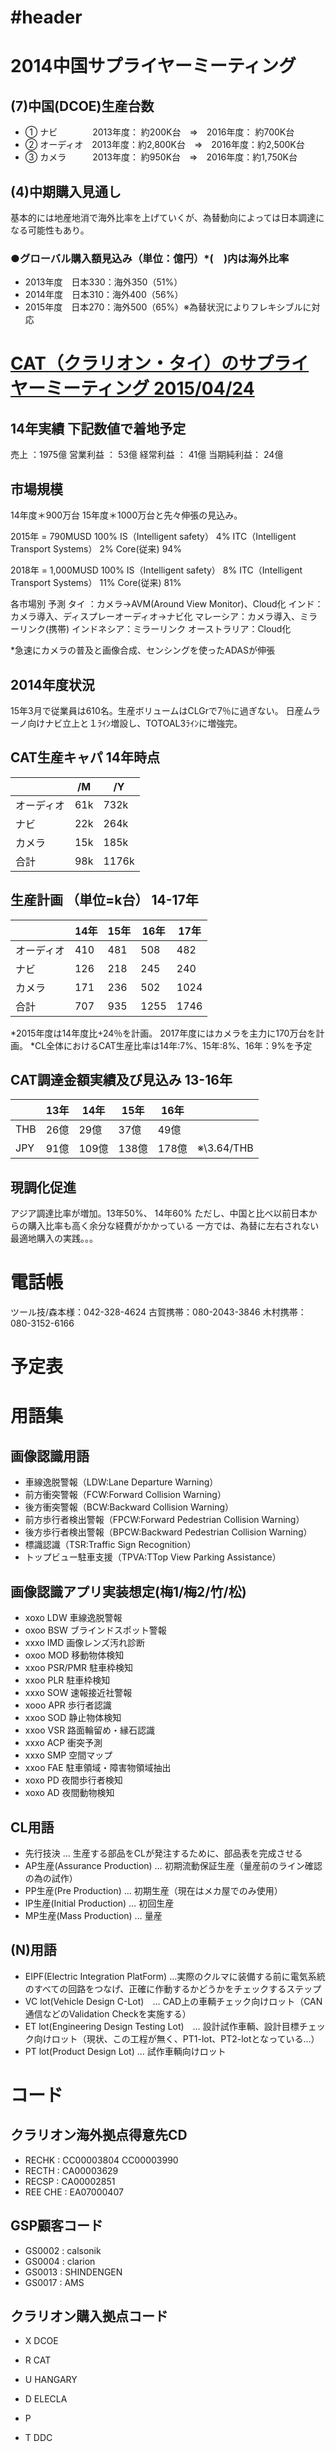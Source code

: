 * #header
#+startup: overview
#+startup: hidestars
* 2014中国サプライヤーミーティング
** (7)中国(DCOE)生産台数
 - ①    ナビ　　　　2013年度：  約200K台　⇒　2016年度：  約700K台
 - ②    オーディオ　2013年度：約2,800K台　⇒　2016年度：約2,500K台
 - ③    カメラ　　　2013年度：  約950K台　⇒　2016年度：約1,750K台
** (4)中期購入見通し
 基本的には地産地消で海外比率を上げていくが、為替動向によっては日本調達になる可能性もあり。
*** ●グローバル購入額見込み（単位：億円）*(　)内は海外比率
   - 2013年度　日本330：海外350（51%）
   - 2014年度　日本310：海外400（56%）
   - 2015年度　日本270：海外500（65%）※為替状況によりフレキシブルに対応

* [[file:../2015/04/2015-04-30-005335.org::*CAT%EF%BC%88%E3%82%AF%E3%83%A9%E3%83%AA%E3%82%AA%E3%83%B3%E3%83%BB%E3%82%BF%E3%82%A4%EF%BC%89%E3%81%AE%E3%82%B5%E3%83%97%E3%83%A9%E3%82%A4%E3%83%A4%E3%83%BC%E3%83%9F%E3%83%BC%E3%83%86%E3%82%A3%E3%83%B3%E3%82%B0%202015/04/24][CAT（クラリオン・タイ）のサプライヤーミーティング 2015/04/24]]
** 14年実績 下記数値で着地予定
  売上     ：1975億
  営業利益  ： 53億
  経常利益  ： 41億
  当期純利益： 24億

** 市場規模
  14年度＊900万台 15年度＊1000万台と先々伸張の見込み。

  2015年 = 790MUSD                       100%
   IS（Intelligent safety）                4%
   ITC（Intelligent Transport Systems）    2%
   Core(従来)                             94%

  2018年 = 1,000MUSD                     100%
     IS（Intelligent safety）              8%
     ITC（Intelligent Transport Systems） 11%
     Core(従来)                           81%

  各市場別 予測
  タイ  ：カメラ→AVM(Around View Monitor)、Cloud化
  インド：カメラ導入、ディスプレーオーディオ→ナビ化
  マレーシア：カメラ導入、ミラーリンク(携帯)
  インドネシア：ミラーリンク
  オーストラリア：Cloud化

  *急速にカメラの普及と画像合成、センシングを使ったADASが伸張

** 2014年度状況
  15年3月で従業員は610名。生産ボリュームはCLGrで7％に過ぎない。
  日産ムラーノ向けナビ立上と１ﾗｲﾝ増設し、TOTOAL3ﾗｲﾝに増強完。

** CAT生産キャパ 14年時点
 |            | /M  | /Y    |
 |------------+-----+-------|
 | オーディオ | 61k | 732k  |
 | ナビ       | 22k | 264k  |
 | カメラ     | 15k | 185k  |
 |------------+-----+-------|
 | 合計       | 98k | 1176k |

** 生産計画 （単位=k台） 14-17年
 |------------+------+------+------+------|
 |            | 14年 | 15年 | 16年 | 17年 |
 |------------+------+------+------+------|
 | オーディオ |  410 |  481 |  508 |  482 |
 | ナビ       |  126 |  218 |  245 |  240 |
 | カメラ     |  171 |  236 |  502 | 1024 |
 |------------+------+------+------+------|
 | 合計       |  707 |  935 | 1255 | 1746 |
 |------------+------+------+------+------|
 *2015年度は14年度比+24％を計画。
  2017年度にはカメラを主力に170万台を計画。
 *CL全体におけるCAT生産比率は14年:7%、15年:8%、16年：9%を予定

** CAT調達金額実績及び見込み 13-16年
  |     | 13年 | 14年  | 15年  | 16年  |             |
  |-----+------+-------+-------+-------+-------------|
  | THB | 26億 | 29億  | 37億  | 49億  |             |
  | JPY | 91億 | 109億 | 138億 | 178億 | ※\3.64/THB |

** 現調化促進
  アジア調達比率が増加。13年50%、 14年60%
  ただし、中国と比べ以前日本からの購入比率も高く余分な経費がかかっている
  一方では、為替に左右されない最適地購入の実践。。。
* 電話帳
 ツール技/森本様：042-328-4624
 古賀携帯：080-2043-3846
 木村携帯：080-3152-6166
* 予定表
* 用語集
** 画像認識用語
  - 車線逸脱警報（LDW:Lane Departure Warning）
  - 前方衝突警報（FCW:Forward Collision Warning）
  - 後方衝突警報（BCW:Backward Collision Warning）
  - 前方歩行者検出警報（FPCW:Forward Pedestrian Collision Warning）
  - 後方歩行者検出警報（BPCW:Backward Pedestrian Collision Warning）
  - 標識認識（TSR:Traffic Sign Recognition）
  - トップビュー駐車支援（TPVA:TTop View Parking Assistance）

** 画像認識アプリ実装想定(梅1/梅2/竹/松)
  - xoxo LDW 車線逸脱警報
  - oxoo BSW ブラインドスポット警報
  - xxxo IMD 画像レンズ汚れ診断
  - oxoo MOD 移動物体検知
  - xxoo PSR/PMR 駐車枠検知
  - xxoo PLR 駐車枠検知
  - xxxo SOW 速報接近社警報
  - xooo APR 歩行者認識
  - xxoo SOD 静止物体検知
  - xxoo VSR 路面輪留め・縁石認識
  - xxxo ACP 衝突予測
  - xxxo SMP 空間マップ
  - xxoo FAE 駐車領域・障害物領域抽出
  - xoxo PD  夜間歩行者検知
  - xoxo AD  夜間動物検知

** CL用語
  - 先行技決 … 生産する部品をCLが発注するために、部品表を完成させる
  - AP生産(Assurance Production) … 初期流動保証生産（量産前のライン確認の為の試作）
  - PP生産(Pre Production) … 初期生産（現在はメカ屋でのみ使用）
  - IP生産(Initial Production) … 初回生産
  - MP生産(Mass Production) … 量産

** (N)用語
  - EIPF(Electric Integration PlatForm) …実際のクルマに装備する前に電気系統のすべての回路をつなげ、正確に作動するかどうかをチェックするステップ
  - VC lot(Vehicle Design C-Lot)　… CAD上の車輌チェック向けロット（CAN通信などのValidation Checkを実施する）
  - ET lot(Engineering Design Testing Lot)　… 設計試作車輌、設計目標チェック向けロット（現状、この工程が無く、PT1-lot、PT2-lotとなっている...）
  - PT lot(Product Design Lot)  … 試作車輌向けロット

* コード
** クラリオン海外拠点得意先CD
  - RECHK : CC00003804
            CC00003990
  - RECTH : CA00003629
  - RECSP : CA00002851
  - REE CHE : EA07000407

** GSP顧客コード
  - GS0002 : calsonik
  - GS0004 : clarion
  - GS0013 : SHINDENGEN
  - GS0017 : AMS

** クラリオン購入拠点コード
  - X DCOE
  - R CAT
  - U HANGARY
  - D ELECLA
  - P 
  - T DDC

  - D elecra
  - C taiwan
  - X DCOE
  - P philipin
  - T CXEE
  - U hungary

** 社員コード
  - 小原さん：907911
  - 和泉さん：911381
  - 吉野さん：902676
  - 小林くん：906591

* 日産車種情報
  C11 ：ティーダ
  J32U：セレナ
  L42L：アルティマ、ティアナ
  P42M：ムラーノ(W/W)
  L42N：マキシマ(北米)
  X12G:リーフ
  P71A（'17/11）:インフィニティ
  P21A（'18/10）
  P21B（'18/10）
  P42QR（'19/1）
  D52E：GT-R

* 日産自動運転スケジュール
  2016年  AD1（車両：X12G）  高速運転  ACC、レーンキープ
  2018年  AD2（車両：L53H）  AD1＋自動車線変更、自動合流
  2020年  AD3（車両：？？）  AD2＋一般道ACC、レーンキープ、信号自動停止、ルート自動走行

* 16上年計
** REL年計スケジュール
  12/14週    REC-自日営年計打合せ
  12/22(火)  自日営1年計打合せ(ここで体格決定)
  1/6(水)    初期値取り込み
  1/13(水)   数量Fix
  1/15(金)   一時年計値Output

  - 打合せアジェンダ
  ・16上生産台数見通しの前回今回比較
  ・16下生産台数見通し
  ・16上数量・金額見通しの前回今回比較
  ・16下数量・金額見通し

** まとめ仕入れ品
   M30290FCTHP#U3A
   D17760BP200ADV
   R5S72620P144FP#UZ
** 年計作成スケジュール
・12/16(水) 15:00-18:00 2F会議室
・12/17(木) 10:00-18:00 リクルート
・12/18(金) 13:00-16:00 小林さんとの打合せ 3-1会議室
・01/07(木) REL年計入力開始
・01/08(金) AM 1営Input期限
・01/08(金) 12:00 RECとしてのﾃﾞｰﾀ取込み（企画）
・01/12(火) 11:00～第三回REC-GO年計打合せ
・01/13(水) 定時 REL年計締切り

** REC年計案
 RELの年計想定値(GO)は、以下です。
16K：2113M￥ (352.17)
16S：2110M￥ (351.67)

また、16Sで224M￥の積み上げ要請ありますが、どうするか？
小林さんと調整中です。

EOLに関しては、幹部間で方針決めしているところなので、
小林さんと話をして、明日時点は入力しないことといたしました。
** REL開発ツールの入力要請
小林さんから協力要請来ました。
以下もInputください。

型名：QB-V850MINIL-AK1
年計単価：3,000円
16上：247個・741,000円　/期
16下：247個・741,000円　/期

開発ツールの年計入力が事業部より求められているようで、
自日営内で割り振りしている模様。。。

** 実推
 ＜１２１＞ 15下
| 区分  | 売上年計 | 売上実績 |     率 | 粗利年計 | 粗利実績 |    率 |
| REL   |    344.7 |    347.4 | 100.8% |     27.0 |     23.6 | 87.3% |
| H&CSB |     83.0 |     67.8 |  81.6% |      5.0 |      3.9 | 78.5% |
| 121   |    427.7 |    415.2 |  97.0% |     31.9 |     27.4 | 86.0% |
  
＜クラリオン＞ 15下
| 区分  | 売上年計 | 売上実績 |     率 | 粗利年計 | 粗利実績 |     率 |
| REL   |    344.7 |    347.4 | 100.8% |     27.0 |     23.5 |  87.3% |
| H&CSB |     19.9 |     32.8 | 164.8% |      0.8 |      2.6 | 313.1% |
| CL    |    364.7 |    380.2 | 104.3% |     27.8 |     26.1 |  94.0% |

 ＜１２１＞ 16上
| 区分  | 売上年計 | 売上実績 | 率 | 粗利年計 | 粗利実績 | 率 |
| REL   |    355.6 |          |    |     25.1 |          |    |
| H&CSB |     65.8 |          |    |      3.9 |          |    |
| 121   |    421.4 |          |    |     29.0 |          |    |
  
＜クラリオン＞ 16上
| 区分  | 売上年計 | 売上実績 | 率 | 粗利年計 | 粗利実績 | 率 |
| REL   |    355.1 |          |    |     25.1 |          |    |
| H&CSB |     14.3 |          |    |      0.5 |          |    |
| CL    |    369.4 |          |    |     25.6 |          |    |


* V3H 日産-CL打合せ(2015-03-17)による要望事項                           :V3H:
** [[file:../2015/03/2015-03-18-170437.org::*V3H%20%E6%AC%A1%E4%B8%96%E4%BB%A3%E7%94%BB%E8%AA%8DSoC%E6%89%93%E5%90%88%E3%81%9B%20<2015-03-16%20%E6%9C%88>@%2019:00-21:00%20at%20CL/C-1/201%E4%BC%9A][3/16次世代画認SoC打合せ]]
** [[file:../2015/04/2015-04-06-140440.org::*%E6%AC%A1%E4%B8%96%E4%BB%A3%E7%94%BB%E8%AA%8D%E3%82%BD%E3%83%AA%E3%83%A5%E3%83%BC%E3%82%B7%E3%83%A7%E3%83%B3(N)%E9%9B%BB%E8%A9%B1%E4%BC%9A%E8%AD%B0%E3%83%95%E3%82%A3%E3%83%BC%E3%83%89%E3%83%90%E3%83%83%E3%82%AF%E5%8F%8A%E3%81%B3%E8%A6%81%E6%9C%9B%E4%BA%8B%E9%A0%85%E6%89%93%E5%90%88%E3%81%9B%20<2015-04-06%20%E6%9C%88>@%2015:00-17:00][4/06 次世代画認ソリューション(N)電話会議フィードバック及び要望事項打合せ]]
** H3評価ボード(
*** salvartor-X) 品名・仕切
   - RTP0RC7795SIPB0010S     \250,000(直付け版) (通称：Salvator-X[サルバトールエックス])
   - RTP0RC7795SIPB0010S-S   \340,000(ソケット版)(通称：Salvator-X[サルバトールエックス])
*** salvartor-X) 品名・売値
   - RTP0RC7795SIPB0010S     \298,000(直付け版)
   - RTP0RC7795SIPB0010S-S   \398,000(ソケット版)

* 18年AVM
** [[file:../../../../OneDrive/REC/V2H/18%E5%B9%B4%E4%BB%A5%E9%99%8D%E3%83%A2%E3%83%87%E3%83%AB%E5%95%8F%E9%A1%8C/%5B%E8%AD%B0%E4%BA%8B%E9%8C%B2%5D%2020150909%20%E4%B8%AD%E6%9D%91%E6%A7%98%E8%A8%AA%E5%95%8F.org::*9/09%E4%B8%AD%E6%9D%91%E6%A7%98%2018%E5%B9%B4%E4%BB%A5%E9%99%8D%E6%97%A5%E7%94%A3AVM][9/09 中村様 18年以降日産AVM打合せ]]
** [[file:../../../../OneDrive/REC/V2H/18%E5%B9%B4%E4%BB%A5%E9%99%8D%E3%83%A2%E3%83%87%E3%83%AB%E5%95%8F%E9%A1%8C/%5B%E8%AD%B0%E4%BA%8B%E9%8C%B2%5D%2020150909%20%E4%B8%AD%E6%9D%91%E6%A7%98%E8%A8%AA%E5%95%8F.org::*9/10%20REL-REC%E5%86%85%E9%83%A8%E6%89%93%E5%90%88%E3%81%9B][9/10 REL-REC内部打合せ]]
** [[file:../../../../OneDrive/REC/V2H/18%E5%B9%B4%E4%BB%A5%E9%99%8D%E3%83%A2%E3%83%87%E3%83%AB%E5%95%8F%E9%A1%8C/%5B%E8%AD%B0%E4%BA%8B%E9%8C%B2%5D%2020150909%20%E4%B8%AD%E6%9D%91%E6%A7%98%E8%A8%AA%E5%95%8F.org::*9/10%20CL/%E4%B8%AD%E6%9D%91%E6%A7%98%E3%83%92%E3%82%A2%E3%83%AA%E3%83%B3%E3%82%B0][9/10 CL/中村様ヒアリング]]
** [[file:../../../../OneDrive/REC/V2H/18%E5%B9%B4%E4%BB%A5%E9%99%8D%E3%83%A2%E3%83%87%E3%83%AB%E5%95%8F%E9%A1%8C/%5B%E8%AD%B0%E4%BA%8B%E9%8C%B2%5D%2020150909%20%E4%B8%AD%E6%9D%91%E6%A7%98%E8%A8%AA%E5%95%8F.org::*%E7%8A%B6%E6%B3%81%E3%83%92%E3%82%A2%E3%83%AA%E3%83%B3%E3%82%B0%20<2015-09-16%20%E6%B0%B4>@%2010:00-11:00%20at%20CL/C-1][9/16 中村様 経過報告・状況確認]]
** [[file:../../../../OneDrive/REC/V2H/18%E5%B9%B4%E4%BB%A5%E9%99%8D%E3%83%A2%E3%83%87%E3%83%AB%E5%95%8F%E9%A1%8C/%5B%E8%AD%B0%E4%BA%8B%E9%8C%B2%5D%2020150909%20%E4%B8%AD%E6%9D%91%E6%A7%98%E8%A8%AA%E5%95%8F.org::*9/18%20ADAS%E3%83%AF%E3%83%BC%E3%82%AD%E3%83%B3%E3%82%B0][9/18 ADASワーキング]]
** [[file:../../../../OneDrive/REC/V2H/18%E5%B9%B4%E4%BB%A5%E9%99%8D%E3%83%A2%E3%83%87%E3%83%AB%E5%95%8F%E9%A1%8C/%5B%E8%AD%B0%E4%BA%8B%E9%8C%B2%5D%2020150909%20%E4%B8%AD%E6%9D%91%E6%A7%98%E8%A8%AA%E5%95%8F.org::*%E7%B5%8C%E9%81%8E%E5%A0%B1%E5%91%8A%E3%83%BB%E8%AA%8D%E8%AD%98%E5%90%88%E3%82%8F%E3%81%9B%20<2015-09-24%20%E6%9C%A8>@%2013:30-14:30%20at%20CL/C-1][9/24 経過報告・認識合わせ with REL/自日営]]
** 11/30 R-GarGen3説明会
*** V3x開発日程
V3M開発日程
 CS:2018/1Q
 MP:2018/4Q末
V3H開発日程
 CS:2018/4Q
 MP:2019/3Q
*** R-CarH3
 PoerVR GX6650でGPGPU機能搭載
 IMP-X5,IMRは並列に同時動作が可能

INTEGRITY開発環境
 構築し直しか？ => 変更になる(CPUコアが変更となる為)

IMP-X5
マルチバンク
IMP-X4からの変化点
HW性能比較(目安) : EyeQ4にも負けない (CPU/IP各機能の積上性能)
ディープラーニング対応：並列処理能力はどれくらいか？(上松B)
 ディープラーニングで同時に動作するコア数はいくつを想定しているか？
 IMP-X5でディープラーニング＋従来の画像認識の同時処理は可能か？
 => 20段とかになるとコアを占有すると思われる
 => ディープラーニング対応とはどれくらいの段数が可能なのかを示して欲しい。
    CLとしてディープラーニングに着手する場合、nVidiaを検討する必要があるのかどうかの判断材料としたい

GRID CREATION
自動運転判断を意識している。認識した後の結果どう動くか

開発環境
PCシミュレータ
開発用としてLinux環境も平行立ち上げを計画


上松B
国プロでのOpenCVは取り込んでないのか => Gen3には取り込んでいない

R-Drive紹介

機能安全


V3Mのターゲット
EURO-Ncap / ローエンドの画像認識

Ethernet
デコーダーがない為カメラ入力としては使えない
通信としては使える

V3Mの仕様は日程的に確定しないといけないが、まだ確定し切れていない。
Ethernet議論中
3Dグラフィックは入れない
日産からの要求は廉価版でも3Dマスト。グリグリ動くように <= 欧州からの要求
  V2Hだと画像認識と同時となると難しい (萩様)
  V3Mで画像認識との性能取り合いとなるが出来るかどうか実機で判断して欲しい (大塚さん)
  CLとしての売りはVIEW。それに加えて認識系もできるというもの (渡辺B)
出力は出来れば3本欲しい (岩田M)     <=== 何の出力の話だった？
バス帯域は大丈夫か？ (萩様) => 大丈夫だと思っている
V3HでPCI-eでDU出力を増やすことが可能か？ => 宿題

AVMだけではなく、リアカメラ向けなども提案して欲しい(E3の紹介がなかったことについて) (中村M)
ASILはB対応

V3Hスペック確定時期：場所によるが1月迄には要望欲しい
DUが欲しい
入力はまぁいい (8入力まではスペック的に可能)

V3Mスペック：要求仕様があればこの場で
R-CarT2との組み合わせはV3Mは出来ない。
逆にEtherカメラがいつくらいで考えているか教えて欲しい。
  => CLとして色々考えている最中。メーカ要求にEtherは必ず盛り込まれているが、現状明確は計画はない
GRID CREATIONはライブラリ等の提供はあるか？ (岩田M) => ライブラリまでは作らない。各IP組み合わせで実現出来るという話

廉価向けをやる必要がある
SH7766だと性能不足
M3想定でデジタル・メガピクセルになった場合、同等の速度が出るかは不明
ボリュームゾーンとしてV3Mの下側も欲しいところ(岩田M)

R-Car-H-Fusaとは：機能安全(Functional Safety)対応のR-Car
機能安全とセキュリティが入るとお値段10%アップ
  セキュリティはEther周り
日程前倒しは難しい (大塚さん)

*** RH850
RH850はソナーフュージョンの制御用としても考えている
CL/さかい様ご担当

サンプルリリースと同時にMCALもリリースして貰えると助かる

*** T2
搭載RAMは512KByte
POEは100Mbpsでは実績あり

お値段は明日回答します。

CMOSはどこと確認してる？ (ワタM)
  => Sony、パナ、オムニ

*** V3M仕様要求
**** 必要な機能
映像入力:2Mpixel x 4ch
映像出力:DU + LVDS の2ch + Etherの3ch同時が可能か？ 希望としてはEther抜きで3ch
         10505ミラーレスECUでも使う為
         HDMI出力搭載は難しいか
         YCbCr888 24bit希望
欧州からI.MX6に合わせた映像出力クロックにしろという要望がある。
UART:6ch 内2chは高速UART (アナログカメラ接続の為4ch必要)
I2S必須。サウンドはカメラECU側で作るのがトレンド。22kbps
V2Hのクロックは全て外部から投入が必要となるという設計思想は継承されてるのか？
3Dグラフィック
R-GP2Dで凌げるか。 <= 苦しい
E2は入力不足 4入力は欲しい為
ルノー：18MY HMIアップ。認識はSH7766同等
日産：18MY 画認はSH7766では不足。松は自動駐車超えの要求(EyeQ4+V2H)。実際は3D＋認識(V2H相当。アプリ2つ)
2018年モデル
|    | 日産                 | ルノー    |
|    | 映像/認識            | 映像/認識 |
| 松 | 3D/V3H (自動運転)    | 3D/V2H    |
| 竹 | 3D/V2H+α (自動駐車) | 3D/MOD+α |
| 梅 | 3D/MOD+α (警報)     |           |

**** いらないもの
なんちゃってASIL-DになるくらいならCR7はいらない

**** 却下
PKG17mm希望
ISP削ってコストダウン
DDR性能アップ <= コスト消費電流から選択しているので変更負荷
H.254デコーダ非搭載の理由は？ => IP大きいのでコストカットの為

** <2016-03-04 金>@ 14:00-15:00 成田様ヒアリング
*** 出席者
   - CL/成田様
   - REC/伏見、高草、藤巻
*** ご相談内容
   - 議連で頂いている宿題について回答作成の参考としてOEMさんの状況、先々の企画を伺いたい
*** OEM殿要求
 成田様：フリーポイントビューは欧州で特に強く要望を受けている。他Tier1から要望が来てないか
 伏見：要望は来ているが、それはビュー系のみのモデル
       ルネサスが対応しない場合、他社検討などされるのか
 成田様：FAPはまだ数が少ないが、工数をかけている以上展開を計画している。過去モデルも派生展開・企画台数・ライフ共に当初計画より増えている
         OEM内では古いモデルは商品性もないから早く切り替えろという論議がされている
         ルネサスは廉価の方向性がやらない(不透明)だが、他社はスケーラビリティで攻めてきている
         認識では差別化出来なくなってきている。開発のしやすさと価格がポイントになると思っている。
         実際欧州からはビュー系のみの要求。ただし日産からは＋画認の要求
         エントリーからビュー系
         CMのデモカー：会社として協力するということになっている

SH7766のビュー系はそれなりの評価を受けている
V2Hのデジタル表示は顧客から非常に評価が高い

ai* C2X - 2016試作(#2&#3)


* TODO
** RH850/P1M
 - [ ] 見積：機能安全サポートパッケージ - 市川さん
 - [ ] 契約書：機能安全サポートプログラム関係
* DQX
** DQ装備
*** かわセット (Lv1) - 12職
   - 戦士、僧侶、盗賊、旅芸、パラ、レン、魔戦、スパ、バト、まも、どう、踊り
*** 前座芸人セット (Lv1) - 9職
   - 武闘、盗賊、旅芸、レン、スパ、バト、まも、どう、踊り
*** くさりセット (Lv14) - 11職
   - 戦士、僧侶、武闘、盗賊、旅芸、パラ、レン、バト、まも、どう、踊り
*** まほうセット (Lv35) - 7職
   - 戦士、僧侶、盗賊、旅芸人、パラ、魔法戦士、踊り子
*** きじゅつ (Lv42) - 8職
   - 装備可能：僧侶、魔使、武闘、旅芸、魔戦、レン、スパ、踊り
*** げんぶ (Lv42) - 6職
   - 武闘家 盗賊 バトルマスター まもの使い どうぐ使い 踊り子
*** マスター (Lv50) - 5職
   - 旅芸人 魔法戦士 スーパースター どうぐ使い 踊り子
*** 無法者 (Lv50) - 6職
   - 武闘家 盗賊 レンジャー バトルマスター まもの使い 踊り子
*** ノーブルセット (Lv60)
   - 魔法戦士 スーパースター どうぐ使い
*** レイブンセット (Lv75)
   - 旅芸、魔法戦士、スーパースター、踊り子
*** 舞い手セット (Lv80) - 4職
   - 旅芸人、レンジャー、スーパースター、踊り子
*** 黄竜セット (Lv80) - 4職
   - 武闘家、バトマス、まもの、踊り子
*** ヴァイパーセット (Lv80) - 3職
   - 盗賊、魔戦、どうぐ
*** 風虎の道着 (Lv85)
   - 武闘家、バトマス、まもの使い、踊り子
*** 究明者のコート (Lv85)
   - 盗賊、魔法戦士、どうぐ使い
*** クロッシュウェア (Lv85)
   - 旅芸人、レンジャー、スーパースター、踊り子

** DQコンテンツ
  - 盗:試練  アト  ベリ  バズ (眠りマヒ即死)
  - 武:3悪魔  ヒドラ  強ボス  キラーマジンガ  王家 (マヒどく踊り)
  - バ:ヒドラ  悪霊  試練  強ボス (眠りマヒ混乱どく即死)
  - 電:ピラ1-8  3悪魔  ヒドラ  強ボス、モグラ (眠りマヒ混乱どく踊り)
  - 道:ピラ1-8  悪霊 (眠りマヒ混乱即死)
  - ス:ピラ8  悪霊  試練 (眠りマヒ混乱即死)
  - 旅:ピラ1-6  試練  悪霊  3悪魔  4諸侯  輪王 (眠りマヒ混乱即死どく踊り呪い)
** DQX必要耐性
  - 頭：混乱、盾：呪い、体上：即死、体下：睡眠マヒ、指輪：マヒ
  - バズズ  ：眠り即死
  - アトラス：転び
  - ベリアル：マヒ
  - 悪霊    ：眠りマヒ封印(魔)即死
  - バラモス：魅了幻惑封印転び
  - ヒドラ  ：どく踊り怯え
  - 三悪魔  ：マヒどく踊り
  - 強ボス  ：魅了、混乱、マヒ、幻惑、睡眠、転び
  - 試練    ：混乱、即死、眠り、踊り、転び、マヒ、幻惑、魅了
  - 魔神    ：マヒ転び

** スキル振り
*** ムチ/ツメ , 扇/棍 , ブーメラン/弓
   |        | ムチ(ツメ)/扇(棍)   | ツメムチ            |
   | 武闘家 | ツメ0,棍,扇107      | ツメ107,棍0         |
   | 盗賊   | 短剣59,ツメ0,ムチ46 | 短剣26,ツメ0,ムチ79 |
   | 旅芸人 | 棍0,扇40,短剣13     | 棍0,扇7,短剣46      |
   | まもの | ムチ94,ツメ0        | ムチ61,ツメ33       
*** ヤリ/弓orブーメラン
   |        | ヤリ        | 弓(ブーメラン) |
   | 僧侶   | ヤリ36,盾0  | ヤリ0,盾36     |
   | 賢者   | 弓0,盾69    | 弓36,盾33      |
   | どうぐ | ヤリ104,弓0 | ヤリ0,弓104    |
*** ツメorムチ → 扇or棍
   |          | ツメ/ムチ               | ツメorムチ/扇           | ツメorムチ/棍         |
   | 僧侶     | スティック32,棍0        | スティック32,棍0        | スティック5,棍27      |
   | 武闘家   | ツメ113,棍0,扇0         | ツメ0,棍0,扇113         | ツメ0,棍113,扇0       |
   | 盗賊     | ムチ40,ツメ0            | ムチ0,ツメ40            | ムチ0,ツメ40          |
   | スパスタ | ムチ27,スティック35,扇0 | ムチ0,スティック35,扇27 | ムチ0スティック62,扇0 |
   | まもの   | ムチ73,ツメ27           | ムチ0,ツメ100           | ムチ0,ツメ100         |
*** おたから → きょくげい
   |        | おたから           | きょくげい               |
   | 盗賊   | 短剣25,おたから128 | 短剣75,おたから68,余り10 |
   | 旅芸人 | 短剣113,おたから78 | 短剣63,おたから128       |
** 風の宝珠
*** 所持
   - 打たれ名人└ (オーガキング、クラウンヘッド、だいまじん、ベヒードス)
   - 勝どきMP回復 縦2
   - 復讐の聖女の守り ┐
   - 復讐の聖なる祈り └ ─
   - 復讐の早読みの杖 ┐ 縦2
   - ベホマラーの瞬き ┌ (エンゼルアーマー、スライムマデュラ)
   - ザオラルの瞬き 横2 (つちにんぎょう)
   - ヘホイミの瞬き 横2 (ほのおの戦士)
   - マホカンタの瞬き 横2 (つららスライム)
   - マホトーンの瞬き
   - マヌーサの瞬き 横2
*** 打たれ名人（被ダメージ-2）
   - オーガキング / セレドット山道
     西部や北部の洞窟の狭いところで道をふさいでいる。どちらも北と南合わせて6シンボルほど存在しているのでおすすめ。
   - クラウンヘッド / 氷晶の聖塔
     苗木の層のG6に2シンボル。1～2匹構成で湧きも30秒ほどとそこそこ早いのでおすすめ。
** 闇の宝珠
*** 極竜打ちの極意（威力+3%）
   - デスマーキュリー / とこしえの氷原
     2匹構成。氷晶の聖塔のほうはダースギズモがうざいので、こいつだけを狙うのであればこちら。
*** スパークショットの技巧（成功率+3%）
   - ゴーストベリー / やみしばりの転生モンスター / リンジャの塔
     4階の南東外周は1匹構成なので、混んでなければこちらがおすすめ。
*** 双竜打ちの極意（威力+3%）
   - デスケルト / 魔幻宮殿
     青の照明のエリアに出現する。最初の廊下(E-3)に2シンボル。1匹構成。だいたい1匹倒す頃に次が湧く。

* C2X
** <2016-03-10 木>@ 16:15-17:30 C2X INTEGRITY打合せ at CL/C-1
*** USB関係開発費 (ADaC開発/OS動作確認保証付)
  1-1) USB/USB ファンクションドライバ --------500万～700万
  1-2) PWM -----------------------------------150万～200万
  1-3) CPG -----------------------------------150万～200万
*** AerolinkのeT-Kernel対応
  - Linux、INTEGRITY対応版はすでに準備済み
  - eT-Kernel対応はなし、別途開発が必要。但しPOSIX仕様
  - 移植作業・費用についてはeT-Kernelの仕様次第。移植作業はISS or GreenHillsのどちらか不明
*** C2X候補OSでINTEGRITYの立ち位置
  - カメラ部隊での実績、Aerolink対応でアドバンテージ有り
  - E2での動作デモなどあれば、いいアピールになるのでは。

** <2016-03-11 金>@ 15:00-18:00 C2X定例 16年十勝デモ構想
**** STEP3ユースケース
  - システム構成は15十勝同等（ベース車両はインプレッサ）
***** Step1：基本ADAS
  - ACC/LSF
  - AEB
  - LCA.BSW
  - LKS/LDP

***** Step2：高速道/本線
  - 先導者追従
  - 車線変更（人撮りが）

***** Step3 17年までかけて実現
  - 高速道/GtoG
    車線変更（ナビ連携、低速車追い越し)
    本線合流
  1. IC入り口
  2. 小R走行
  3. 合流(IC,PA/SA)
  4. 車線変更
  5. 工事区間
  6. 突発事故
  7. 分岐/JCT
  8. IC出口
  ※対象とする高速道路は、都市間高速のみならず、都市高速、有料道路、一般自動車道をも含む

** <2016-04-15 金>@ 15:00-18:00 C2X定例
*** 出席者
   - AMS/田中(秀)様
   - CL/武藤様、田中(宏)様、田中(友)様
   - REL/井上さん
   - REC/平尾、高草
*** 十勝デモ
18年を見越したStep3
その手前16-17年は規模縮小。台数減少(C2X向けとしては２台)・呼び込み顧客減少
4/22の企画で提示。4/23のリーダー会議で決定
フュージョンに同床と思っているが、取り纏め内田さんの判断次第

１６年はパネル展示・ビデオ映像
１７年には実機必須。但し車々か路車か別途議論。ただ路車の方がいいと思っている
ANRPM
NRPM
ノーティス・プロポーズド・ルール・メイキング

*** 他OSの使用について
V2X(ホストドライバ)
**** Sier候補
    - NCOS (NEC通信システムズ)
*** W2Hのセキュリティ対応について
   - SH4
** <2016-04-19 火>@17:00-19:30 V2H不具合打合せ at CL/C-1/３応接
*** 議事
4/19 配線図PDF頂くもCADデータが欲しい (VIAがどうなっているかなどが見えない為)
4/20 CADデータ提出可否再確認
4/19 基板実装完了
4/20 610F100ロットでの動作確認
4/22 VCロット向け回路Fix
２次試作は電源部分に不具合があり、ソフト改修が必要となってしまう


AutoPark_FS
ADaC提供(購入品)のVFS：OS上にファイルシステムを展開する為の仮想空間
バイナリ提供 → ADaCへソースコード開示を打診

LANモードデバッグ
シリアルケーブル経由で通常出来るのだが、CL基板では出来てない。
リプロI/FとしてEatherオンにしている。
THコネクタからBroadRreachで出力される。

使われてないモジュールを外していく解析 → 4/19(火)中に解析出来る


GW前までにCS品でソフト暫定対応とするか、
バックアッププランとしてWS品への付け替え。
  きょうでんでつけかえ作業をお願いしている。１つあたり５千円程度

** <2016-04-22 金>@ 18:00-19:00 V2H不具合打合せ at 電話会議
*** 出席者
   - REC/伏見、高草、藤巻
   - CL/高田様、佐藤様、金田様、久保田様、吉岡様
   - REL/小林さん、川島さん、鈴木(高)さん、大橋さん
*** CL進捗状況
   - ロット610F100を2次試作基板に搭載し確認
   - エミフィルを2次試作と同じものに変更したところ、2次リピート基板でも問題なく動作するようになった
   - 2次リピート搭載のビーズだと起動時から大きなノイズが入っている
   - ノイズのピークtoピークは260mV程
*** A.I.
   - 2次及び2次リピートの差分確認(n増し) - CL
   - RELでCLよりエミフィルを頂き、ビーズから載せ替えし動作確認 - REL
      (改造図面もCLより頂く)
   - ES/CSでの動作電流データ取得 - REL
*** エミフィル送付先
〒187-8588 東京都小平市上水本町5-20-1
ルネサスエレクトロニクス株式会社 武蔵事業所
１Ｓ本/ＣＳＤ/鈴木高明
TEL:042-312-6180

** <2016-04-26 火>@ 10:00-12:00 V2X REL定例 at ルネサス武蔵
** <2016-05-24 火>@ 16:00-17:00 V2X REL定例 at ルネサス武蔵

** <2016-05-20 金>@ 15:00-18:00 C2X定例 at HiSOL/品川シーサイド
C2Xソフトウェア
5.9GHz
欧州：リリース可能
北米：規格策定中のため、これから今後REL作成予定

CL：5.8HGz欧州、5.9GHz欧州の２つで開発中。
ALPS：ドライバはREL経由でリリース。FWのみリリースします。
      RELからALPSへ提供したのはHIDEYOSHI向け5.8GHzのオブジェクト。モジュールでの動作検証が必要。
→ RELから5.8GHZ欧州のFW及びDrvを再(?)リリースする

5.9GHzのドライバリリースに関して
RELより量産に対してのロードマップ含め、改めて說明させていただく必要があります。

*** C2X FW/Drvバージョン情報
|             | FW                | Driver            |
| 5.8GHz/15年 | C2X_FW_T_01.02.01 | C2X_DR_T_01.12.01 |
| 5.8GHz/16年 | C2X_FW_E_01.05.01 | C2X_DR_E_00.15.01 |
| 5.9GHz/欧州 | C2X_FW_E_01.01.55 | C2X_DR_E_00.10.29 |

*** 通信ミドルのUS対応版について
クラリオンとして北米でデモをやりたい
セキュリティなしの機能再現出来る(規格準拠した電波の出せる)試作が必要。量産とは関係ない。
<C2XミドルウェアのUS規格サポート状況>
| US規格     | R-CarE2    | R-CarW2H |
| 2015ベース | サポート   | サポート |
| 2016ベース | 未サポート | サポート |
R-CarE2/2015ベース開発作業の概算見積もり要求 ＞ HiSOL
 ＜想定作業項目(概算)＞
 (1)USプロファイルキー購入
 (2)ポーティング費
 (3)キッティング費
 (4)外部IFの修正

*** W2H開発スケジュール
WSチップはリリース済み
BSP作成中。BSP提供は9月末。

*** 16年十勝
SMI評価版
クラリオン

* ソナー
** <2016-03-14 月>@ 16:45-17:45 ソナー開発打合せ
*** A.I.
**** 回路
ピン配回路情報（１～２日）
システム概要説明書（１～２日）
**** REC
開発作業見積書案送付（３／１６）
３／１７打合せ
３／１８ １４：００ 見積書ＰＤＦ送付
**** 納品物
設計者の使いやすいような書式の要望（１～２日）
※必須項目は事前に連絡頂くこととする
・Ｉ／Ｆ関連資料の書き方
・技術概要

** <2016-04-04 月>@ 15:00-17:00 ソナーECUキックオフ at CL/C-1/4応接
*** 出席
   - CL/坂井様、中川様、中村淳哉様、藤原様
   - REC/宮下さん、阿部さん、相原さん、高草
*** QA発行について
   - ソフト：中村様
   - ハード：大月様、中川様
   - QA窓口は今後は中村様とする
*** 日程感
   - 現実として日程の線引が出来ていない
   - 中盤・後半は別途定例の中で共有したい
   - 4/12-19：坂井様入院
   - ハード組み立て4/04週、動作確認4/11週、実機の紹介は4/18週のどこか
   - ボードはRECへ送って頂く (CLで動作確認後即発送)
   - エミュレータ接続ケーブルの完成が4月中旬にずれ込んでしまうが、MMC開発用を最初は流用とする。
   - 納品予定日は6/24(金)とする
*** 懇親会
   - 4/25(月)予定

** <2016-04-20 水>@ 10:00-11:00 ソナーECU 次期MCU打合せ
*** 出席者
   - CL/中川様、大槻様、星野様
        中村様、水野様
   - REC/伏見、阿部、藤巻、高草
*** 概要
   - CLはソナーとしては後発でRFI等具体的案件なし
   - 先行しているカメラとの組合せでの提案型でユーザへ売込む予定
*** 宿題
   - 評価ボード納期・見積り
   - RH850/F1L・P1M見積り

** <2016-04-25 月>@ 15:30-17:30 ソナーECU ソフト開発打合せ
*** 出席者
  - CL/
中川様
井本様 　　中村様、水野様、渡辺様、星野様、坂井様
大槻様
  - REC/宮下さん、阿部さん、相原さん、高草
*** 全体概要說明 - 阿部さん
**** QA
シリアルリプロに対応しているのか？ (渡辺様)
：現在はシリアルリプロ非対応。対応のためには時間が必要となる (阿部さん)
：量産時はCANリプロ対応が必須となる (中村様)
変更点が一番大きいところはどこか？ (坂井様)
：アプリケーションタスクの切った貼ったの変更が一番大きい (阿部さん)
*** 個別說明 - 相原さん
**** PWMについてへ切り替えを念頭において、:
将来的にはRH850こ変更
*** 受信についても駆動非駆動の指定が欲しい
(送信/非送信、受信/非受信の切り替え対応）
*** RH850について
量産を見据えてRH850/F1Lを考えている
今CLで144ピン版評価ボードで先行開発を行うことを考えているが、
量産は100ピンを想定している。
144ピン→100ピン移行の移植性（作業量など）を見積もって欲しい → 取り下げ
100ピン版の試作台数は10台を想定



* VCロット向けサンプル
5/27(金)
R8A77920DA01BG#YB2
GO:4,486-
EP:5,500-

* JRL向けREL RFI回答
** <2016-05-17 火>@ 17:30-19:00  CEFへの回答の說明 at CL/C-1/3応接
*** 出席
   - CL/中村様、、川口様、山本様
   - REL/大塚さん、小林さん
   - REC/名郷根K、高草、藤巻
*** 内容
JLRに対して13日に構成＋技術資料を回答済み
テックレビューの日程はまだ

High:21年:V3H+M3N(MP'18/08)
Mid:21年:V3H(MP'19/09)
Low:19年06月:V3M(MP'19/03)


今回のルネサス提案はJLR向けの一品一様としては成り立つと思うが、
プラットフォームとしては成り立たないと思われる
n
V3Mは仕様Fix。V3Hはまだ変更の可能性あり


Lowモデルに対するV3M vs V2H
2Mカメラ接続の必要性がある
MIPI入力対応



ISPに関して
どのようなISPにする計画なのか

確認出来ているセンサーはなんですか？
DHRの方式はどこまでのセンサーに対応しているのか？

画像認識に使う画像としてしか考えておらず
ビューに関しては検証も行わない
 (故に汎用的に使えるものではなく、ファーストユーザー向け搭載と思ったほうがいい？)

ISPのIPは購入してくる(日本ではないメーカ)
そのベンダーはオンセミ・オムニ・ソニー３社で大丈夫だと言っている
日本ルネサスでソニーと個別に検証を行う計画（ソニーの開発中カメラと）
画質調整ツールはベンダーから提供なし、ルネサスとしてツール提供可否については議論なし

インフォ向けはオプション設定可能だが、for ADASはオプション設定不可(ルネサス仕様一品)
 - [ ] for ADASまで品名に書いたブロックダイアグラムの提出。インフォ向け設定のオプションもわかるように

 - [ ] V3HのLVDSでFullHD出力出来るのか？(FullHDのためには148.5MHz必要だが、V3HのLVDSは145MHzとなっている)

** <2016-05-20 金>@ 10:00-12:00 V3M/V3H打合せ at REC/FS
*** 出席
   - REL/伊藤さん、鈴木(政)さん、楊さん
        /大森さん、小林さん
   - REC/中島さん、伏見さん、藤巻さん、高草
*** 内容
ADASのGSTのリーダーは大森さん
5/Eにfece to faceミーティング実施予定
日本での顧客は三菱、ホンダ、PAS、デンソー、クラリオン、AMS、アイシン精機
PAS、三菱はビジョン系の話はなし
三菱はC2X
デンソーはV2Hの後継

JLR向けにREEが提案を行っているが、CLが受注した場合REEがサポートしてくれるんだよね？



